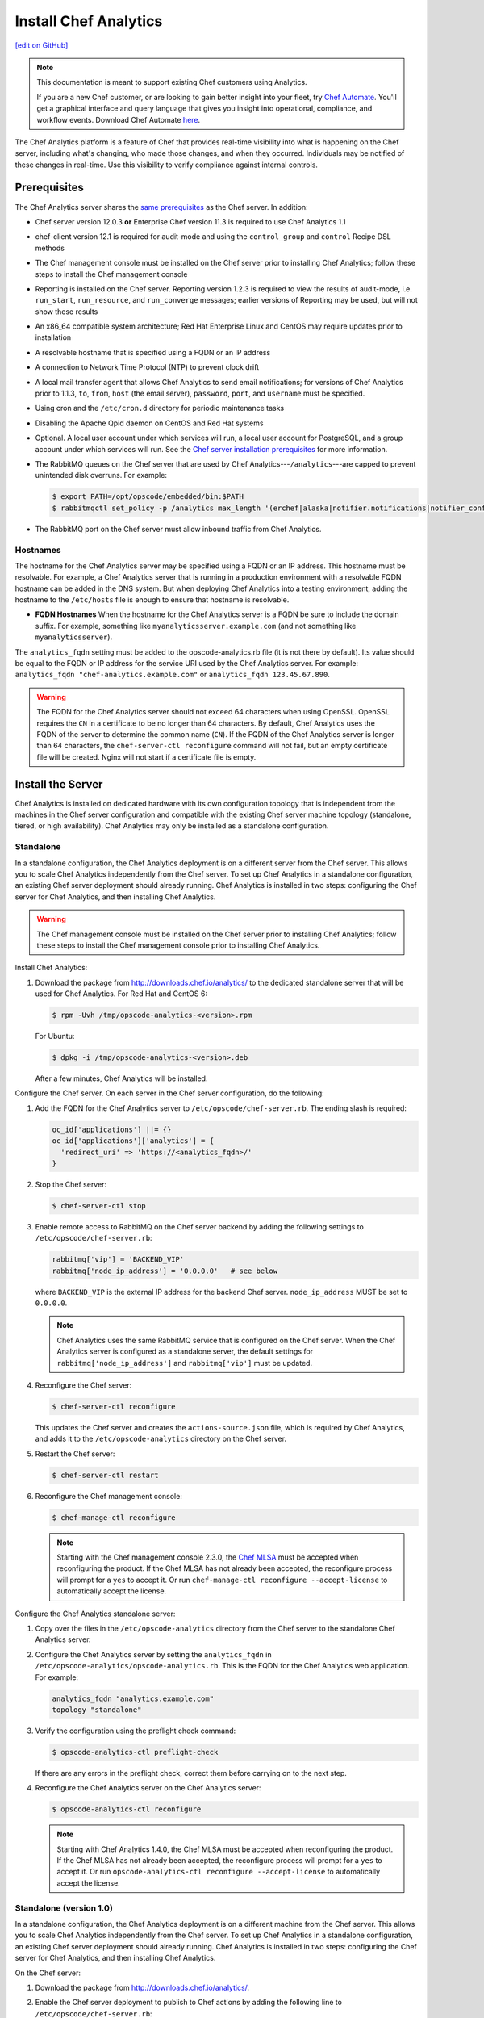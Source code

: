 =====================================================
Install Chef Analytics
=====================================================
`[edit on GitHub] <https://github.com/chef/chef-web-docs/blob/master/chef_master/source/install_analytics.rst>`__

.. tag analytics_legacy

.. note:: This documentation is meant to support existing Chef customers using Analytics.

          If you are a new Chef customer, or are looking to gain better insight into your fleet, try `Chef Automate </chef_automate.html>`__. You'll get a graphical interface and query language that gives you insight into operational, compliance, and workflow events. Download Chef Automate `here <https://downloads.chef.io/automate>`__.


.. end_tag

.. tag analytics_summary

The Chef Analytics platform is a feature of Chef that provides real-time visibility into what is happening on the Chef server, including what's changing, who made those changes, and when they occurred. Individuals may be notified of these changes in real-time. Use this visibility to verify compliance against internal controls.

.. end_tag

Prerequisites
=====================================================
The Chef Analytics server shares the `same prerequisites </install_server_pre.html>`__ as the Chef server. In addition:

* Chef server version 12.0.3 **or** Enterprise Chef version 11.3 is required to use Chef Analytics 1.1
* chef-client version 12.1 is required for audit-mode and using the ``control_group`` and ``control`` Recipe DSL methods
* The Chef management console must be installed on the Chef server prior to installing Chef Analytics; follow these steps to install the Chef management console
* Reporting is installed on the Chef server. Reporting version 1.2.3 is required to view the results of audit-mode, i.e. ``run_start``, ``run_resource``, and ``run_converge`` messages; earlier versions of Reporting may be used, but will not show these results
* An x86_64 compatible system architecture; Red Hat Enterprise Linux and CentOS may require updates prior to installation
* A resolvable hostname that is specified using a FQDN or an IP address
* A connection to Network Time Protocol (NTP) to prevent clock drift
* A local mail transfer agent that allows Chef Analytics to send email notifications; for versions of Chef Analytics prior to 1.1.3, ``to``, ``from``, ``host`` (the email server), ``password``, ``port``, and ``username`` must be specified.
* Using cron and the ``/etc/cron.d`` directory for periodic maintenance tasks
* Disabling the Apache Qpid daemon on CentOS and Red Hat systems
* Optional. A local user account under which services will run, a local user account for PostgreSQL, and a group account under which services will run. See the `Chef server installation prerequisites </install_server_pre.html>`_ for more information.
* The RabbitMQ queues on the Chef server that are used by Chef Analytics---``/analytics``---are capped to prevent unintended disk overruns. For example:

  .. code-block:: bash

     $ export PATH=/opt/opscode/embedded/bin:$PATH
     $ rabbitmqctl set_policy -p /analytics max_length '(erchef|alaska|notifier.notifications|notifier_config)' '{"max-length":10000}' --apply-to queues

* The RabbitMQ port on the Chef server must allow inbound traffic from Chef Analytics.

Hostnames
-----------------------------------------------------
.. tag install_analytics_hostname

The hostname for the Chef Analytics server may be specified using a FQDN or an IP address. This hostname must be resolvable. For example, a Chef Analytics server that is running in a production environment with a resolvable FQDN hostname can be added in the DNS system. But when deploying Chef Analytics into a testing environment, adding the hostname to the ``/etc/hosts`` file is enough to ensure that hostname is resolvable.

* **FQDN Hostnames** When the hostname for the Chef Analytics server is a FQDN be sure to include the domain suffix. For example, something like ``myanalyticsserver.example.com`` (and not something like ``myanalyticsserver``).

The ``analytics_fqdn`` setting must be added to the opscode-analytics.rb file (it is not there by default). Its value should be equal to the FQDN or IP address for the service URI used by the Chef Analytics server. For example: ``analytics_fqdn "chef-analytics.example.com"`` or ``analytics_fqdn 123.45.67.890``.

.. end_tag

.. warning:: The FQDN for the Chef Analytics server should not exceed 64 characters when using OpenSSL. OpenSSL requires the ``CN`` in a certificate to be no longer than 64 characters. By default, Chef Analytics uses the FQDN of the server to determine the common name (``CN``). If the FQDN of the Chef Analytics server is longer than 64 characters, the ``chef-server-ctl reconfigure`` command will not fail, but an empty certificate file will be created. Nginx will not start if a certificate file is empty.

Install the Server
=====================================================
Chef Analytics is installed on dedicated hardware with its own configuration topology that is independent from the machines in the Chef server configuration and compatible with the existing Chef server machine topology (standalone, tiered, or high availability). Chef Analytics may only be installed as a standalone configuration.

Standalone
-----------------------------------------------------
In a standalone configuration, the Chef Analytics deployment is on a different server from the Chef server. This allows you to scale Chef Analytics independently from the Chef server. To set up Chef Analytics in a standalone configuration, an existing Chef server deployment should already running. Chef Analytics is installed in two steps: configuring the Chef server for Chef Analytics, and then installing Chef Analytics.

.. warning:: The Chef management console must be installed on the Chef server prior to installing Chef Analytics; follow these steps to install the Chef management console prior to installing Chef Analytics.

Install Chef Analytics:

#. Download the package from http://downloads.chef.io/analytics/ to the dedicated standalone server that will be used for Chef Analytics. For Red Hat and CentOS 6:

   .. code-block:: bash

      $ rpm -Uvh /tmp/opscode-analytics-<version>.rpm

   For Ubuntu:

   .. code-block:: bash

      $ dpkg -i /tmp/opscode-analytics-<version>.deb

   After a few minutes, Chef Analytics will be installed.

Configure the Chef server. On each server in the Chef server configuration, do the following:

#. Add the FQDN for the Chef Analytics server to ``/etc/opscode/chef-server.rb``. The ending slash is required:

   .. code-block:: bash

      oc_id['applications'] ||= {}
      oc_id['applications']['analytics'] = {
        'redirect_uri' => 'https://<analytics_fqdn>/'
      }

#. Stop the Chef server:

   .. code-block:: bash

      $ chef-server-ctl stop

#. Enable remote access to RabbitMQ on the Chef server backend by adding the following settings to ``/etc/opscode/chef-server.rb``:

   .. code-block:: ruby

      rabbitmq['vip'] = 'BACKEND_VIP'
      rabbitmq['node_ip_address'] = '0.0.0.0'   # see below

   where ``BACKEND_VIP`` is the external IP address for the backend Chef server. ``node_ip_address`` MUST be set to ``0.0.0.0``.

   .. note:: Chef Analytics uses the same RabbitMQ service that is configured on the Chef server. When the Chef Analytics server is configured as a standalone server, the default settings for ``rabbitmq['node_ip_address']`` and ``rabbitmq['vip']`` must be updated.

#. Reconfigure the Chef server:

   .. code-block:: bash

      $ chef-server-ctl reconfigure

   This updates the Chef server and creates the ``actions-source.json`` file, which is required by Chef Analytics, and adds it to the ``/etc/opscode-analytics`` directory on the Chef server.

#. Restart the Chef server:

   .. code-block:: bash

      $ chef-server-ctl restart

#. Reconfigure the Chef management console:

   .. code-block:: bash

      $ chef-manage-ctl reconfigure

   .. note:: .. tag chef_license_reconfigure_manage

             Starting with the Chef management console 2.3.0, the `Chef MLSA </chef_license.html>`__ must be accepted when reconfiguring the product. If the Chef MLSA has not already been accepted, the reconfigure process will prompt for a ``yes`` to accept it. Or run ``chef-manage-ctl reconfigure --accept-license`` to automatically accept the license.

             .. end_tag

Configure the Chef Analytics standalone server:

#. Copy over the files in the ``/etc/opscode-analytics`` directory from the Chef server to the standalone Chef Analytics server.

#. Configure the Chef Analytics server by setting the ``analytics_fqdn`` in ``/etc/opscode-analytics/opscode-analytics.rb``. This is the FQDN for the Chef Analytics web application. For example:

   .. code-block:: bash

      analytics_fqdn "analytics.example.com"
      topology "standalone"

#. Verify the configuration using the preflight check command:

   .. code-block:: bash

      $ opscode-analytics-ctl preflight-check

   If there are any errors in the preflight check, correct them before carrying on to the next step.

#. Reconfigure the Chef Analytics server on the Chef Analytics server:

   .. code-block:: bash

      $ opscode-analytics-ctl reconfigure

   .. note:: .. tag chef_license_reconfigure_analytics

             Starting with Chef Analytics 1.4.0, the Chef MLSA must be accepted when reconfiguring the product. If the Chef MLSA has not already been accepted, the reconfigure process will prompt for a ``yes`` to accept it. Or run ``opscode-analytics-ctl reconfigure --accept-license`` to automatically accept the license.

             .. end_tag

Standalone (version 1.0)
-----------------------------------------------------
In a standalone configuration, the Chef Analytics deployment is on a different machine from the Chef server. This allows you to scale Chef Analytics independently from the Chef server. To set up Chef Analytics in a standalone configuration, an existing Chef server deployment should already running. Chef Analytics is installed in two steps: configuring the Chef server for Chef Analytics, and then installing Chef Analytics.

On the Chef server:

#. Download the package from http://downloads.chef.io/analytics/.
#. Enable the Chef server deployment to publish to Chef actions by adding the following line to ``/etc/opscode/chef-server.rb``:

   .. code-block:: bash

      dark_launch['actions'] = true

#. Stop the Chef server:

   .. code-block:: bash

      $ chef-server-ctl stop

#. Enable remote access to RabbitMQ on the Chef server backend machine by adding the following settings to ``/etc/opscode/chef-server.rb``:

   .. code-block:: ruby

      rabbitmq['vip'] = 'BACKEND_VIP'
      rabbitmq['node_ip_address'] = ''

   where ``BACKEND_VIP`` is the external IP address for the backend Chef server. ``node_ip_address`` MUST be set to ``0.0.0.0``.

   .. note:: Chef Analytics uses the same RabbitMQ service that is configured on the Chef server. When the Chef Analytics server is configured as a standalone server, the default settings for ``rabbitmq['node_ip_address']`` and ``rabbitmq['vip']`` must be updated.

#. Reconfigure the Chef server:

   .. code-block:: bash

      $ chef-server-ctl reconfigure

#. Restart the Chef server:

   .. code-block:: bash

      $ chef-server-ctl start

#. If you are on Chef server 11.1.8 you need to manually copy a single file from ``/etc/opscode`` to ``/etc/opscode-analytics``:

   .. code-block:: bash

      $ cp /etc/opscode/webui_priv.pem /etc/opscode-analytics

On the dedicated, standalone machine:

#. Install the Chef Analytics package on the standalone Chef Analytics machine. For example on Ubuntu:

   .. code-block:: bash

      $ dpkg -i opscode-analytics<version>.deb

#. Copy over the ``/etc/opscode-analytics`` directory from the Chef server machine to the standalone Chef Analytics machine.

#. Configure the Chef Analytics server by setting the ``analytics_fqdn`` in ``/etc/opscode-analytics/opscode-analytics.rb``. This is the FQDN for the Chef Analytics web application. For example:

   .. code-block:: bash

      analytics_fqdn "analytics.example.com"
      topology "standalone"

#. Verify the configuration using the preflight check command:

   .. code-block:: bash

      $ opscode-analytics-ctl preflight-check

   If there are any errors in the preflight check, correct them before carrying on to the next step.

#. Reconfigure the Chef Analytics server on the Chef Analytics machine:

   .. code-block:: bash

      $ opscode-analytics-ctl reconfigure

